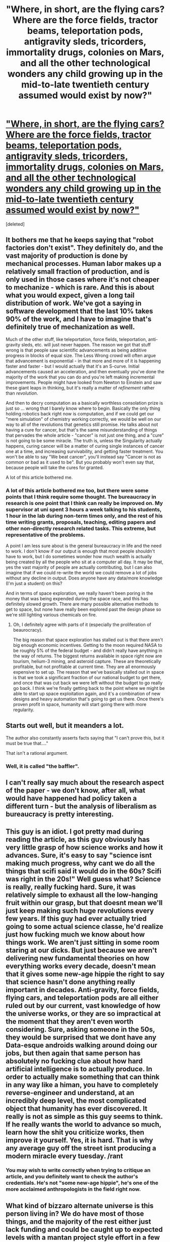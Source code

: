 #+TITLE: "Where, in short, are the flying cars? Where are the force fields, tractor beams, teleportation pods, antigravity sleds, tricorders, immortality drugs, colonies on Mars, and all the other technological wonders any child growing up in the mid-to-late twentieth century assumed would exist by now?"

* [[http://thebaffler.com/past/of_flying_cars]["Where, in short, are the flying cars? Where are the force fields, tractor beams, teleportation pods, antigravity sleds, tricorders, immortality drugs, colonies on Mars, and all the other technological wonders any child growing up in the mid-to-late twentieth century assumed would exist by now?"]]
:PROPERTIES:
:Score: 4
:DateUnix: 1387114456.0
:DateShort: 2013-Dec-15
:END:
[deleted]


** It bothers me that he keeps saying that "robot factories don't exist". They definitely do, and the vast majority of production is done by mechanical processes. Human labor makes up a relatively small fraction of production, and is only used in those cases where it's not cheaper to mechanize - which is rare. And this is about what you would expect, given a long tail distribution of work. We've got a saying in software development that the last 10% takes 90% of the work, and I have to imagine that's definitely true of mechanization as well.

Much of the other stuff, like teleportation, force fields, teleportation, anti-gravity sleds, etc. will just never happen. The reason we got that stuff wrong is that people saw scientific advancements as being additive progress in blocks of equal size. The Less Wrong crowd will often argue that advancement is exponential - in that more and more of it is happening faster and faster - but I would actually that it's an S-curve. Initial advancements caused an acceleration, and then eventually you've done the majority of the work that you can do and you're left making incremental improvements. People might have looked from Newton to Einstein and saw these giant leaps in thinking, but it's really a matter of /refinement/ rather than /revolution/.

And then to decry computation as a basically worthless consolation prize is just so ... wrong that I barely know where to begin. Basically the only thing holding robotics back right now is computation, and if we could get our "mere simulation" of chemistry working correctly, we would be well on our way to all of the revolutions that genetics still promise. He talks about not having a cure for cancer, but that's the same misunderstanding of things that pervades the whole article - "cancer" is not just one thing, and a "cure" is not going to be some miracle. The truth is, unless the Singularity actually happens, curing cancer will be a matter of curing single instances of cancer one at a time, and increasing survivability, and getting faster treatment. You won't be able to say "We beat cancer", you'll instead say "Cancer is not as common or bad as it used to be". But you probably won't even say that, because people will take the cures for granted.

A lot of this article bothered me.
:PROPERTIES:
:Author: alexanderwales
:Score: 8
:DateUnix: 1387152817.0
:DateShort: 2013-Dec-16
:END:

*** A lot of this article bothered me too, but there were some points that I think require some thought. The bureaucracy in research is one point that I think can really be improved on. My supervisor at uni spent 3 hours a week talking to his students, 1 hour in the lab during non-term times only, and the rest of his time writing grants, proposals, teaching, editing papers and other non-directly research related tasks. This extreme, but representative of the problems.

A point I am less sure about is the general bureaucracy in life and the need to work. I don't know if our output is enough that most people shouldn't have to work, but I do sometimes wonder how much wealth is actually being created by all the people who sit at a computer all day. It may be that, yes the vast majority of people are actually contributing, but I can also imagine that if we could re-write the world we could remove a lot of jobs without any decline in output. Does anyone have any data/more knowledge (I'm just a student) on this?

And in terms of space exploration, we really haven't been poring in the money that was being expended during the space race, and this has definitely slowed growth. There are many possible alternative methods to get to space, but none have really been explored past the design phase so we're still lighting various chemicals on fire.
:PROPERTIES:
:Author: duffmancd
:Score: 3
:DateUnix: 1387181823.0
:DateShort: 2013-Dec-16
:END:

**** Oh, I definitely agree with parts of it (especially the proliferation of beaurocracy).

The big reason that space exploration has stalled out is that there aren't big enough economic incentives. Getting to the moon required NASA to be roughly 5% of the federal budget - and didn't really have anything in the way of returns. The biggest returns available in space right now are tourism, helium-3 mining, and asteroid capture. These are theoretically profitable, but not profitable at current time. They are all enormously expensive to set up. The reason that we've basically stalled out in space is that we took a significant fraction of our national budget to get there, and once that was cut back we were left without the budget to go really go back. I think we're finally getting back to the point where we might be able to start up space exploitation again, and it's a combination of new designs and heavy automation that's going to get us there. Once there's proven profit in space, humanity will start going there with more regularity.
:PROPERTIES:
:Author: alexanderwales
:Score: 1
:DateUnix: 1387208641.0
:DateShort: 2013-Dec-16
:END:


** Starts out well, but it meanders a lot.

The author also constantly asserts facts saying that "I can't prove this, but it must be true that...."

That isn't a rational argument.
:PROPERTIES:
:Author: IcyWindows
:Score: 2
:DateUnix: 1387143381.0
:DateShort: 2013-Dec-16
:END:

*** Well, it is called "the baffler".
:PROPERTIES:
:Score: 1
:DateUnix: 1387152224.0
:DateShort: 2013-Dec-16
:END:


** I can't really say much about the research aspect of the paper - we don't know, after all, what would have happened had policy taken a different turn - but the analysis of liberalism as bureaucracy is pretty interesting.
:PROPERTIES:
:Author: Jinoc
:Score: 2
:DateUnix: 1387195171.0
:DateShort: 2013-Dec-16
:END:


** This guy is an idiot. I got pretty mad during reading the article, as this guy obviously has very little grasp of how science works and how it advances. Sure, it's easy to say "science isnt making much progress, why cant we do all the things that scifi said it would do in the 60s? Scifi was right in the 20s!" Well guess what? Science is really, really fucking hard. Sure, it was relatively simple to exhaust all the low-hanging fruit within our grasp, but that doesnt mean we'll just keep making such huge revolutions every few years. If this guy had ever actually tried going to some actual science classe, he'd realize just how fucking much we know about how things work. We aren't just sitting in some room staring at our dicks. But just because we aren't delivering new fundamental theories on how everything works every decade, doesn't mean that it gives some new-age hippie the right to say that science hasn't done anything really important in decades. Anti-gravity, force fields, flying cars, and teleportation pods are all either ruled out by our current, vast knowledge of how the universe works, or they are so impractical at the moment that they aren't even worth considering. Sure, asking someone in the 50s, they would be surprised that we dont have any Data-esque androids walking around doing our jobs, but then again that same person has absolutely no fucking clue about how hard artificial intelligence is to actually produce. In order to actually make something that can think in any way like a himan, you have to completely reverse-engineer and understand, at an incredibly deep level, the most complicated object that humanity has ever discovered. It really is not as simple as this guy seems to think. If he really wants the world to advance so much, learn how the shit you criticize works, then improve it yourself. Yes, it is hard. That is why any average guy off the street isnt producing a modern miracle every tuesday. /rant
:PROPERTIES:
:Author: sicutumbo
:Score: 1
:DateUnix: 1387165078.0
:DateShort: 2013-Dec-16
:END:

*** You may wish to write correctly when trying to critique an article, and you definitely want to check the author's credentials. He's not "some new-age hippie", he's one of the more acclaimed anthropologists in the field right now.
:PROPERTIES:
:Score: 0
:DateUnix: 1387181647.0
:DateShort: 2013-Dec-16
:END:


** What kind of bizzaro alternate universe is this person living in? We do have most of those things, and the majority of the rest either just lack funding and could be caught up to expected levels with a mantan project style effort in a few years, or make assumptions about physics that we wont be able to circumvent until we get some kind of sub-femtotech. Of the ones we don't have, for most we have good substitutes.
:PROPERTIES:
:Author: ArmokGoB
:Score: 1
:DateUnix: 1387231293.0
:DateShort: 2013-Dec-17
:END:
